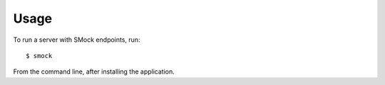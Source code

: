 ========
Usage
========

To run a server with SMock endpoints, run::

    $ smock


From the command line, after installing the application.
